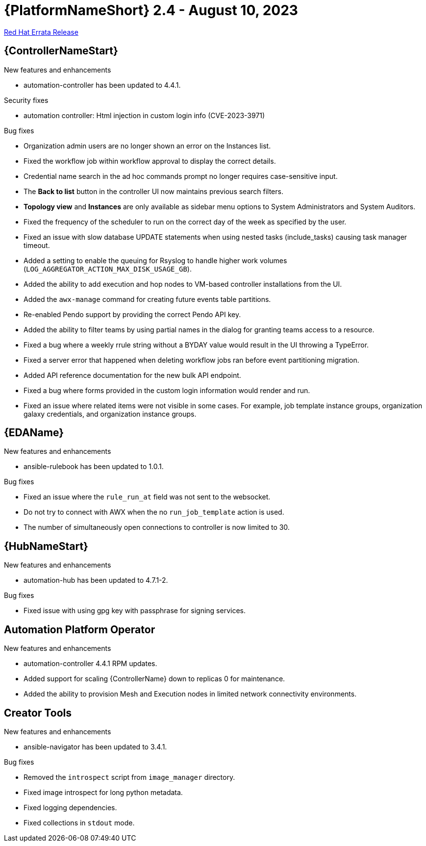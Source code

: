 // This is the release notes file for AAP 2.4 errata bundle dated August 10 2023.

= {PlatformNameShort} 2.4 - August 10, 2023

link:https://access.redhat.com/errata/RHBA-2023:4621[Red Hat Errata Release]

== {ControllerNameStart}

.New features and enhancements

* automation-controller has been updated to 4.4.1.

.Security fixes

* automation controller: Html injection in custom login info (CVE-2023-3971)

.Bug fixes

* Organization admin users are no longer shown an error on the Instances list.

* Fixed the workflow job within workflow approval to display the correct details.

* Credential name search in the ad hoc commands prompt no longer requires case-sensitive input.

* The *Back to list* button in the controller UI now maintains previous search filters.

* *Topology view* and *Instances* are only available as sidebar menu options to System Administrators and System Auditors.

* Fixed the frequency of the scheduler to run on the correct day of the week as specified by the user.

* Fixed an issue with slow database UPDATE statements when using nested tasks (include_tasks) causing task manager timeout.

* Added a setting to enable the queuing for Rsyslog to handle higher work volumes (`LOG_AGGREGATOR_ACTION_MAX_DISK_USAGE_GB`).

* Added the ability to add execution and hop nodes to VM-based controller installations from the UI.

* Added the `awx-manage` command for creating future events table partitions.

* Re-enabled Pendo support by providing the correct Pendo API key.

* Added the ability to filter teams by using partial names in the dialog for granting teams access to a resource.

* Fixed a bug where a weekly rrule string without a BYDAY value would result in the UI throwing a TypeError.

* Fixed a server error that happened when deleting workflow jobs ran before event partitioning migration.

* Added API reference documentation for the new bulk API endpoint.

* Fixed a bug where forms provided in the custom login information would render and run.

* Fixed an issue where related items were not visible in some cases. For example, job template instance groups, organization galaxy credentials, and organization instance groups.

== {EDAName}

.New features and enhancements

* ansible-rulebook has been updated to 1.0.1.

.Bug fixes

* Fixed an issue where the `rule_run_at` field was not sent to the websocket.

* Do not try to connect with AWX when the no `run_job_template` action is used.

* The number of simultaneously open connections to controller is now limited to 30.

== {HubNameStart}

.New features and enhancements

* automation-hub has been updated to 4.7.1-2.

.Bug fixes

* Fixed issue with using gpg key with passphrase for signing services.

== Automation Platform Operator

.New features and enhancements

* automation-controller 4.4.1 RPM updates.

* Added support for scaling {ControllerName} down to replicas 0 for maintenance.

* Added the ability to provision Mesh and Execution nodes in limited network connectivity environments.

== Creator Tools

.New features and enhancements

* ansible-navigator has been updated to 3.4.1.

.Bug fixes

* Removed the `introspect` script from `image_manager` directory.

* Fixed image introspect for long python metadata.

* Fixed logging dependencies.

* Fixed collections in `stdout` mode.
